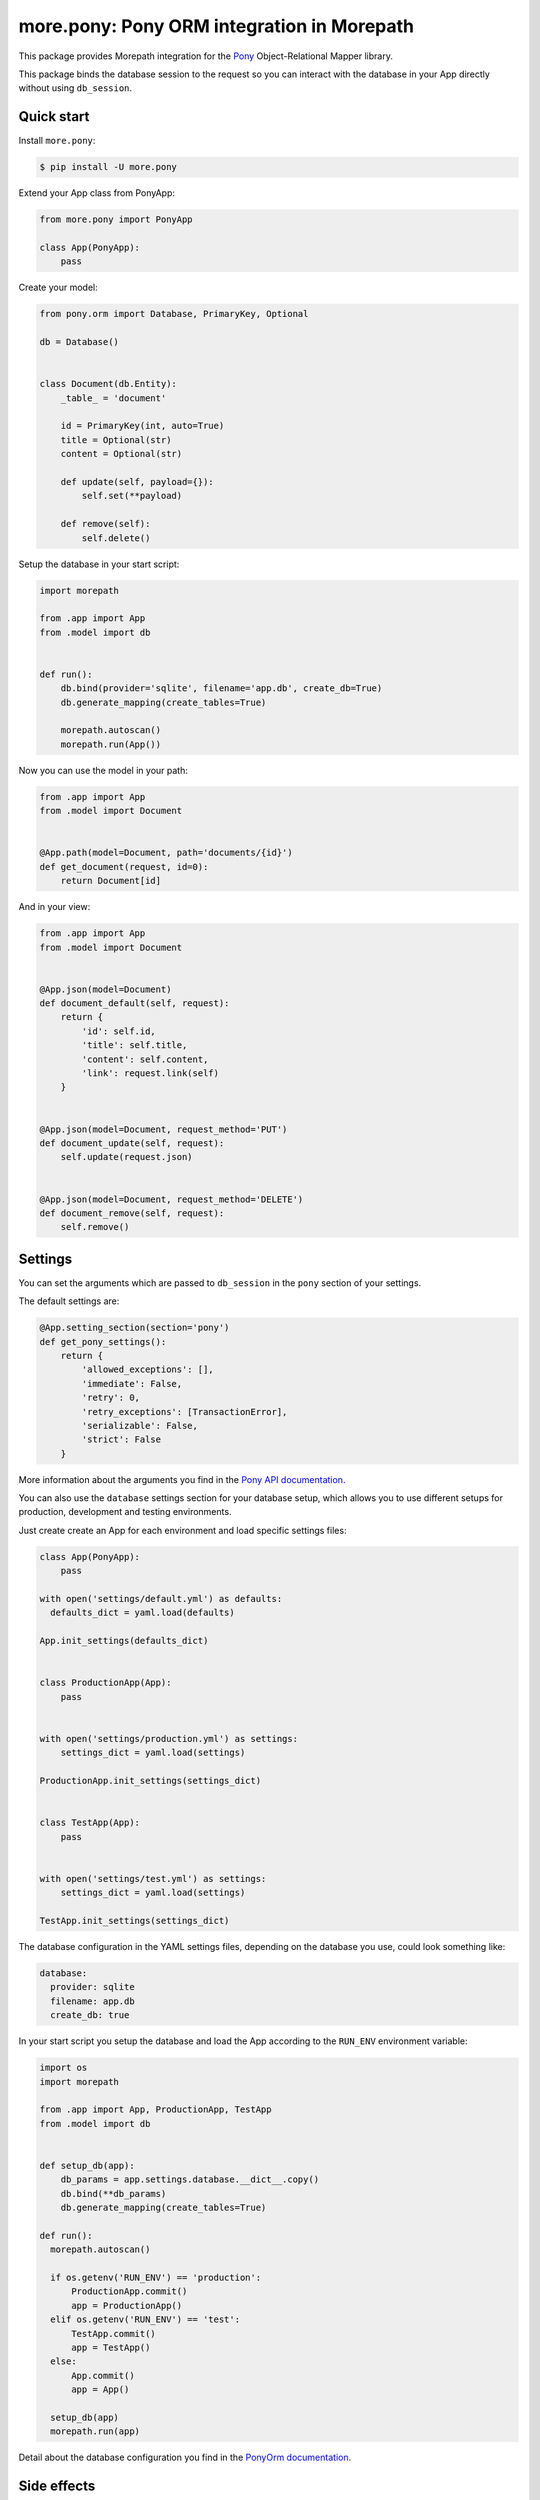 more.pony: Pony ORM integration in Morepath
===========================================

This package provides Morepath integration for the Pony_
Object-Relational Mapper library.

This package binds the database session to the request so
you can interact with the database in your App directly
without using ``db_session``.


Quick start
-----------

Install ``more.pony``:

.. code-block:: console

  $ pip install -U more.pony

Extend your App class from PonyApp:

.. code-block:: python

    from more.pony import PonyApp

    class App(PonyApp):
        pass


Create your model:

.. code-block:: python

  from pony.orm import Database, PrimaryKey, Optional

  db = Database()


  class Document(db.Entity):
      _table_ = 'document'

      id = PrimaryKey(int, auto=True)
      title = Optional(str)
      content = Optional(str)

      def update(self, payload={}):
          self.set(**payload)

      def remove(self):
          self.delete()


Setup the database in your start script:

.. code-block:: python

  import morepath

  from .app import App
  from .model import db


  def run():
      db.bind(provider='sqlite', filename='app.db', create_db=True)
      db.generate_mapping(create_tables=True)

      morepath.autoscan()
      morepath.run(App())


Now you can use the model in your path:

.. code-block:: python

  from .app import App
  from .model import Document


  @App.path(model=Document, path='documents/{id}')
  def get_document(request, id=0):
      return Document[id]

And in your view:

.. code-block:: python

  from .app import App
  from .model import Document


  @App.json(model=Document)
  def document_default(self, request):
      return {
          'id': self.id,
          'title': self.title,
          'content': self.content,
          'link': request.link(self)
      }


  @App.json(model=Document, request_method='PUT')
  def document_update(self, request):
      self.update(request.json)


  @App.json(model=Document, request_method='DELETE')
  def document_remove(self, request):
      self.remove()


Settings
--------

You can set the arguments which are passed to ``db_session``
in the ``pony`` section of your settings.

The default settings are:

.. code-block:: python

  @App.setting_section(section='pony')
  def get_pony_settings():
      return {
          'allowed_exceptions': [],
          'immediate': False,
          'retry': 0,
          'retry_exceptions': [TransactionError],
          'serializable': False,
          'strict': False
      }

More information about the arguments you find in the `Pony API documentation`_.

You can also use the ``database`` settings section for your database setup,
which allows you to use different setups for production, development and
testing environments.

Just create create an App for each environment and load specific
settings files:

.. code-block:: python

  class App(PonyApp):
      pass

  with open('settings/default.yml') as defaults:
    defaults_dict = yaml.load(defaults)

  App.init_settings(defaults_dict)


  class ProductionApp(App):
      pass


  with open('settings/production.yml') as settings:
      settings_dict = yaml.load(settings)

  ProductionApp.init_settings(settings_dict)


  class TestApp(App):
      pass


  with open('settings/test.yml') as settings:
      settings_dict = yaml.load(settings)

  TestApp.init_settings(settings_dict)

The database configuration in the YAML settings
files, depending on the database you use, could
look something like:

.. code-block:: yaml

  database:
    provider: sqlite
    filename: app.db
    create_db: true

In your start script you setup the database and load
the App according to the ``RUN_ENV`` environment variable:

.. code-block:: python

  import os
  import morepath

  from .app import App, ProductionApp, TestApp
  from .model import db


  def setup_db(app):
      db_params = app.settings.database.__dict__.copy()
      db.bind(**db_params)
      db.generate_mapping(create_tables=True)

  def run():
    morepath.autoscan()

    if os.getenv('RUN_ENV') == 'production':
        ProductionApp.commit()
        app = ProductionApp()
    elif os.getenv('RUN_ENV') == 'test':
        TestApp.commit()
        app = TestApp()
    else:
        App.commit()
        app = App()

    setup_db(app)
    morepath.run(app)

Detail about the database configuration you find
in the `PonyOrm documentation`_.


Side effects
------------

If you want to trigger side effects (like sending an email or
writing to filesystem) on database commits you can emit a signal
in the ``@request.after`` of the view which triggers the side effects.

Like this the side effects will be triggered just before the
database session gets committed and only if it wasn't rolled back.

This example uses `more.emit`_:

.. code-block:: python

  @App.json(model=Document, request_method='PUT')
  def document_update(self, request):
      self.update(request.json)

      @request.after
      def after(response):
          request.app.signal.emit('document_updated', self, request)

Altenatively you can use in your model the PonyORM
`after_insert()`_, `after_update()`_ or `after_delete()`_
entity-hooks.
This makes sure that the side effect is triggered
**after** the database session has committed.

The drawback is that you don't have easy access to the
request or app in the model.


.. _Pony: https://ponyorm.com
.. _Pony API documentation:
    https://docs.ponyorm.com/api_reference.html#transactions-db-session
.. _PonyOrm documentation: https://docs.ponyorm.com/api_reference.html#database
.. _more.emit: https://github.com/morepath/more.emit
.. _after_insert(): https://docs.ponyorm.com/api_reference.html#after_insert
.. _after_update(): https://docs.ponyorm.com/api_reference.html#after_update
.. _after_delete(): https://docs.ponyorm.com/api_reference.html#after_delete
